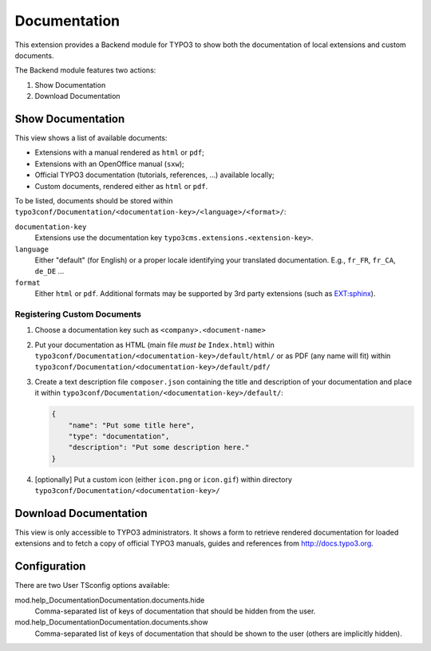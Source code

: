.. ==================================================
.. FOR YOUR INFORMATION
.. --------------------------------------------------
.. -*- coding: utf-8 -*- with BOM.


.. _start:

=============
Documentation
=============

This extension provides a Backend module for TYPO3 to show both the documentation of local extensions and custom
documents.

The Backend module features two actions:

#. Show Documentation
#. Download Documentation


Show Documentation
==================

This view shows a list of available documents:

- Extensions with a manual rendered as ``html`` or ``pdf``;
- Extensions with an OpenOffice manual (``sxw``);
- Official TYPO3 documentation (tutorials, references, ...) available locally;
- Custom documents, rendered either as ``html`` or ``pdf``.

To be listed, documents should be stored within ``typo3conf/Documentation/<documentation-key>/<language>/<format>/``:

``documentation-key``
	Extensions use the documentation key ``typo3cms.extensions.<extension-key>``.

``language``
	Either "default" (for English) or a proper locale identifying your translated documentation. E.g.,
	``fr_FR``, ``fr_CA``, ``de_DE`` ...

``format``
	Either ``html`` or ``pdf``. Additional formats may be supported by 3rd party extensions
	(such as `EXT:sphinx <http://typo3.org/extensions/repository/view/sphinx>`_).


Registering Custom Documents
----------------------------

#. Choose a documentation key such as ``<company>.<document-name>``

#. Put your documentation as HTML (main file *must be* ``Index.html``) within
   ``typo3conf/Documentation/<documentation-key>/default/html/`` or as PDF (any name will fit) within
   ``typo3conf/Documentation/<documentation-key>/default/pdf/``

#. Create a text description file ``composer.json`` containing the title and description of your documentation and place
   it within ``typo3conf/Documentation/<documentation-key>/default/``:

   .. code-block:: json

       {
           "name": "Put some title here",
           "type": "documentation",
           "description": "Put some description here."
       }

#. [optionally] Put a custom icon (either ``icon.png`` or ``icon.gif``) within directory
   ``typo3conf/Documentation/<documentation-key>/``


Download Documentation
======================

This view is only accessible to TYPO3 administrators. It shows a form to retrieve rendered documentation for loaded
extensions and to fetch a copy of official TYPO3 manuals, guides and references from http://docs.typo3.org.


Configuration
=============

There are two User TSconfig options available:

mod.help_DocumentationDocumentation.documents.hide
  Comma-separated list of keys of documentation that should be hidden from the user.

mod.help_DocumentationDocumentation.documents.show
  Comma-separated list of keys of documentation that should be shown to the user (others are implicitly hidden).
